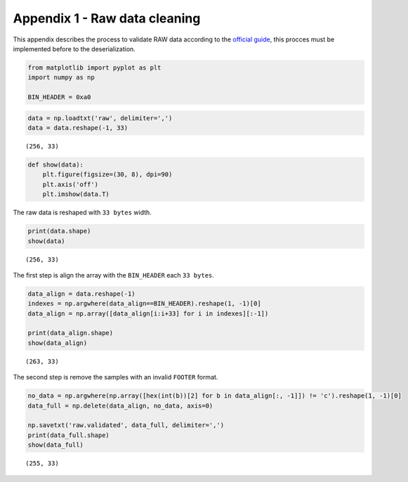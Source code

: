 Appendix 1 - Raw data cleaning
==============================

This appendix describes the process to validate RAW data according to
the `official
guide <https://docs.openbci.com/docs/02Cyton/CytonDataFormat>`__, this
procces must be implemented before to the deserialization.

.. code:: ipython3

    from matplotlib import pyplot as plt
    import numpy as np
    
    BIN_HEADER = 0xa0

.. code:: ipython3

    data = np.loadtxt('raw', delimiter=',')
    data = data.reshape(-1, 33)


.. parsed-literal::

    (256, 33)


.. code:: ipython3

    def show(data):
        plt.figure(figsize=(30, 8), dpi=90)
        plt.axis('off')
        plt.imshow(data.T)

The raw data is reshaped with ``33 bytes`` width.

.. code:: ipython3

    print(data.shape)
    show(data)


.. parsed-literal::

    (256, 33)



.. image:: A1-raw_cleaning_files/A1-raw_cleaning_5_1.png


The first step is align the array with the ``BIN_HEADER`` each
``33 bytes``.

.. code:: ipython3

    data_align = data.reshape(-1)
    indexes = np.argwhere(data_align==BIN_HEADER).reshape(1, -1)[0]
    data_align = np.array([data_align[i:i+33] for i in indexes][:-1])
    
    print(data_align.shape)
    show(data_align)


.. parsed-literal::

    (263, 33)



.. image:: A1-raw_cleaning_files/A1-raw_cleaning_7_1.png


The second step is remove the samples with an invalid ``FOOTER`` format.

.. code:: ipython3

    no_data = np.argwhere(np.array([hex(int(b))[2] for b in data_align[:, -1]]) != 'c').reshape(1, -1)[0]
    data_full = np.delete(data_align, no_data, axis=0)
    
    np.savetxt('raw.validated', data_full, delimiter=',')
    print(data_full.shape)
    show(data_full)


.. parsed-literal::

    (255, 33)



.. image:: A1-raw_cleaning_files/A1-raw_cleaning_9_1.png

